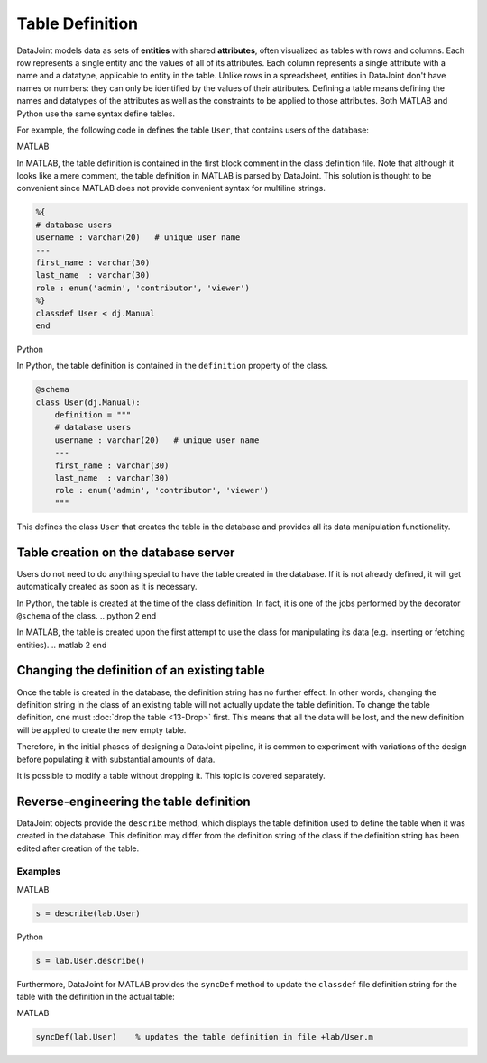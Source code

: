 .. progress: 16 30% Austin

Table Definition
================

DataJoint models data as sets of **entities** with shared **attributes**, often visualized as tables with rows and columns.
Each row represents a single entity and the values of all of its attributes.
Each column represents a single attribute with a name and a datatype, applicable to entity in the table.
Unlike rows in a spreadsheet, entities in DataJoint don't have names or numbers: they can only be identified by the values of their attributes.
Defining a table means defining the names and datatypes of the attributes as well as the constraints to be applied to those attributes.
Both MATLAB and Python use the same syntax define tables.

For example, the following code in defines the table ``User``, that contains users of the database:

.. matlab 1 start

|matlab| MATLAB

In MATLAB, the table definition is contained in the first block comment in the class definition file.
Note that although it looks like a mere comment, the table definition in MATLAB is parsed by DataJoint.
This solution is thought to be convenient since MATLAB does not provide convenient syntax for multiline strings.

.. code-block:: matlab

	%{
	# database users
	username : varchar(20)   # unique user name
	---
	first_name : varchar(30)
	last_name  : varchar(30)
	role : enum('admin', 'contributor', 'viewer')
	%}
	classdef User < dj.Manual
	end
.. matlab 1 end

.. python 1 start

|python| Python

In Python, the table definition is contained in the ``definition`` property of the class.

.. code-block:: python

	@schema
	class User(dj.Manual):
	    definition = """
	    # database users
	    username : varchar(20)   # unique user name
	    ---
	    first_name : varchar(30)
	    last_name  : varchar(30)
	    role : enum('admin', 'contributor', 'viewer')
	    """
.. python 1 end

This defines the class ``User`` that creates the table in the database and provides all its data manipulation functionality.

Table creation on the database server
~~~~~~~~~~~~~~~~~~~~~~~~~~~~~~~~~~~~~

Users do not need to do anything special to have the table created in the database.
If it is not already defined, it will get automatically created as soon as it is necessary.

.. python 2 start

In Python, the table is created at the time of the class definition.
In fact, it is one of the jobs performed by the decorator ``@schema`` of the class.
.. python 2 end

.. matlab 2 start

In MATLAB, the table is created upon the first attempt to use the class for manipulating its data (e.g. inserting or fetching entities).
.. matlab 2 end

Changing the definition of an existing table
~~~~~~~~~~~~~~~~~~~~~~~~~~~~~~~~~~~~~~~~~~~~

Once the table is created in the database, the definition string has no further effect.
In other words, changing the definition string in the class of an existing table will not actually update the table definition.
To change the table definition, one must :doc:`drop the table <13-Drop>` first.
This means that all the data will be lost, and the new definition will be applied to create the new empty table.

Therefore, in the initial phases of designing a DataJoint pipeline, it is common to experiment with variations of the design before populating it with substantial amounts of data.

It is possible to modify a table without dropping it.
This topic is covered separately.

Reverse-engineering the table definition
~~~~~~~~~~~~~~~~~~~~~~~~~~~~~~~~~~~~~~~~

DataJoint objects provide the ``describe`` method, which displays the table definition used to define the table when it was created in the database.
This definition may differ from the definition string of the class if the definition string has been edited after creation of the table.

Examples
--------


.. matlab 3 start

|matlab| MATLAB

.. code-block:: matlab

	s = describe(lab.User)

.. matlab 3 end

.. python 3 start

|python| Python

.. code-block:: python

	s = lab.User.describe()

.. python 3 end

.. matlab 4 start

Furthermore, DataJoint for MATLAB provides the ``syncDef`` method to update the ``classdef`` file definition string for the table with the definition in the actual table:

|matlab| MATLAB

.. code-block:: matlab

	syncDef(lab.User)    % updates the table definition in file +lab/User.m

.. matlab 4 end

.. |matlab| image:: ../_static/img/matlab-tiny.png
.. |python| image:: ../_static/img/python-tiny.png
